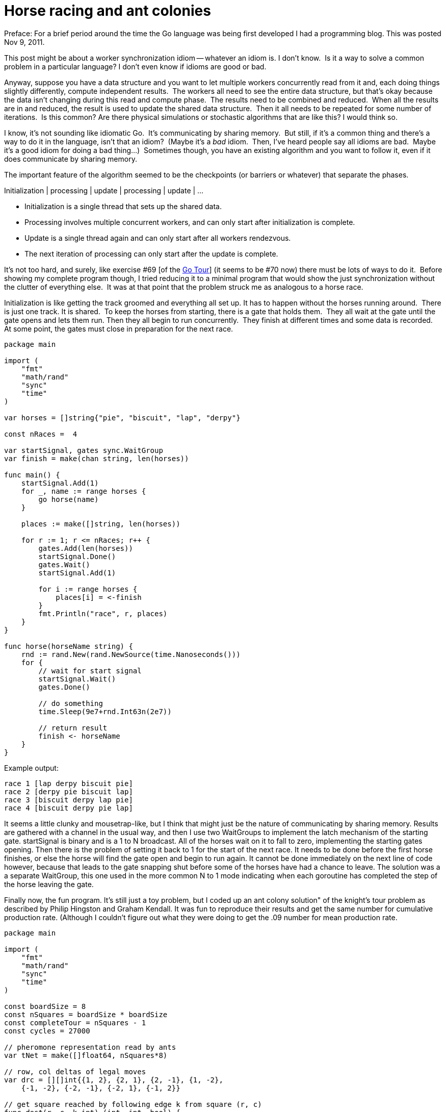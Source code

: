 = Horse racing and ant colonies

Preface:  For a brief period around the time the Go language was being first
developed I had a programming blog.  This was posted Nov 9, 2011.

This post might be about a worker synchronization idiom -- whatever an idiom is.
I don't know.  Is it a way to solve a common problem in a particular language?
I don't even know if idioms are good or bad.

Anyway, suppose you have a data structure and you want to let multiple workers
concurrently read from it and, each doing things slightly differently, compute
independent results.  The workers all need to see the entire data structure,
but that's okay because the data isn't changing during this read and compute
phase.  The results need to be combined and reduced.  When all the results are
in and reduced, the result is used to update the shared data structure.  Then
it all needs to be repeated for some number of iterations.  Is this common?
Are there physical simulations or stochastic algorithms that are like this?
I would think so.

I know, it's not sounding like idiomatic Go.  It's communicating by sharing
memory.  But still, if it's a common thing and there's a way to do it in the
language, isn't that an idiom?  (Maybe it's a _bad_ idiom.  Then, I've heard
people say all idioms are bad.  Maybe it's a good idiom for doing a bad
thing...)  Sometimes though, you have an existing algorithm and you want to
follow it, even if it does communicate by sharing memory.

The important feature of the algorithm seemed to be the checkpoints (or
barriers or whatever) that separate the phases.

Initialization | processing | update | processing | update | ...

* Initialization is a single thread that sets up the shared data.

* Processing involves multiple concurrent workers, and can only start after
initialization is complete.

* Update is a single thread again and can only start after all workers
rendezvous.

* The next iteration of processing can only start after the update is complete.

It's not too hard, and surely, like exercise #69 [of the
https://tour.golang.org/welcome/1[Go Tour]] (it seems to be #70 now) there
must be lots of ways to do it.  Before showing my complete program though,
I tried reducing it to a minimal program that would show the just
synchronization without the clutter of everything else.  It was at that point
that the problem struck me as analogous to a horse race.

Initialization is like getting the track groomed and everything all set up.
It has to happen without the horses running around.  There is just one track.
It is shared.  To keep the horses from starting, there is a gate that holds
them.  They all wait at the gate until the gate opens and lets them run.
Then they all begin to run concurrently.  They finish at different times and
some data is recorded.  At some point, the gates must close in preparation for
the next race.

[source,go]
----
package main

import (
    "fmt"
    "math/rand"
    "sync"
    "time"
)

var horses = []string{"pie", "biscuit", "lap", "derpy"}

const nRaces =  4

var startSignal, gates sync.WaitGroup
var finish = make(chan string, len(horses))

func main() {
    startSignal.Add(1)
    for _, name := range horses {
        go horse(name)
    }

    places := make([]string, len(horses))

    for r := 1; r <= nRaces; r++ {
        gates.Add(len(horses))
        startSignal.Done()
        gates.Wait()
        startSignal.Add(1)

        for i := range horses {
            places[i] = <-finish
        }
        fmt.Println("race", r, places)
    }
}

func horse(horseName string) {
    rnd := rand.New(rand.NewSource(time.Nanoseconds()))
    for {
        // wait for start signal
        startSignal.Wait()
        gates.Done()

        // do something
        time.Sleep(9e7+rnd.Int63n(2e7))

        // return result
        finish <- horseName
    }
}
----

.Example output:
....
race 1 [lap derpy biscuit pie]
race 2 [derpy pie biscuit lap]
race 3 [biscuit derpy lap pie]
race 4 [biscuit derpy pie lap]
....

It seems a little clunky and mousetrap-like, but I think that might just be
the nature of communicating by sharing memory. Results are gathered with a
channel in the usual way, and then I use two WaitGroups to implement the latch
mechanism of the starting gate. startSignal is binary and is a 1 to N
broadcast. All of the horses wait on it to fall to zero, implementing the
starting gates opening. Then there is the problem of setting it back to 1 for
the start of the next race. It needs to be done before the first horse
finishes, or else the horse will find the gate open and begin to run again.
It cannot be done immediately on the next line of code however, because that
leads to the gate snapping shut before some of the horses have had a chance to
leave. The solution was a a separate WaitGroup, this one used in the more
common N to 1 mode indicating when each goroutine has completed the step of
the horse leaving the gate.

Finally now, the fun program. It's still just a toy problem, but I coded up
an ant colony solution" of the knight's tour problem as described by Philip
Hingston and Graham Kendall. It was fun to reproduce their results and get
the same number for cumulative production rate. (Although I couldn't figure
out what they were doing to get the .09 number for mean production rate.

[source,go]
----
package main

import (
    "fmt"
    "math/rand"
    "sync"
    "time"
)

const boardSize = 8
const nSquares = boardSize * boardSize
const completeTour = nSquares - 1
const cycles = 27000

// pheromone representation read by ants
var tNet = make([]float64, nSquares*8)

// row, col deltas of legal moves
var drc = [][]int{{1, 2}, {2, 1}, {2, -1}, {1, -2},
    {-1, -2}, {-2, -1}, {-2, 1}, {-1, 2}}

// get square reached by following edge k from square (r, c)
func dest(r, c, k int) (int, int, bool) {
    r += drc[k][0]
    c += drc[k][1]
    return r, c, r >= 0 && r < boardSize && c >= 0 && c < boardSize
}

// struct represents a pheromone amount associated with a move
type rckt struct {
    r, c, k int
    t       float64
}

func main() {
    // waitGroups for ant release clockwork
    var start, reset sync.WaitGroup
    start.Add(1)
    // channel for ants to return tours with pheromone updates
    tch := make(chan []rckt)

    // create an ant for each square
    for r := 0; r < boardSize; r++ {
        for c := 0; c < boardSize; c++ {
            go ant(r, c, &start, &reset, tch)
        }
    }

    // accumulator for new pheromone amounts
    tNew := make([]float64, nSquares*8)

    // map for collecting set of complete tours
    allUnique := make(map[string]int)
    tbuf := make([]byte, 2+completeTour) // for building map key

    // heading
    fmt.Println("Board size:", boardSize)
    fmt.Println("Cycles per repeat:", cycles)
    fmt.Println("          Unique                        Production   Cumm.")
    fmt.Println("        complete     Cumm.      Total   rate         prod.")
    fmt.Println("Repeat     tours    unique   attempts   this repeat  rate")

    // each iteration is a "repeat" as described in the paper
    for repeat := 1; ; repeat++ {
        unique := make(map[string]int) // complete tours this repeat

        // initialize board
        for r := 0; r < boardSize; r++ {
            for c := 0; c < boardSize; c++ {
                for k := 0; k < 8; k++ {
                    if _, _, ok := dest(r, c, k); ok {
                        tNet[(r*boardSize+c)*8+k] = 1e-6
                    }
                }
            }
        }

        // each iteration is a "cycle" as described in the paper
        for i := 0; i < cycles; i++ {
            // evaporate pheromones
            for i := range tNet {
                tNet[i] *= .75
            }

            reset.Add(nSquares) // number of ants to release
            start.Done()        // release them
            reset.Wait()        // wait for them to begin searching
            start.Add(1)        // reset start signal for next cycle

            // gather tours from ants
            for i := 0; i < nSquares; i++ {
                tour := <-tch
                // accumulate complete tours
                if len(tour) == completeTour {
                    tbuf[0] = byte(tour[0].r)
                    tbuf[1] = byte(tour[0].c)
                    for i, m := range tour {
                        tbuf[i+2] = byte(m.k)
                    }
                    key := string(tbuf)
                    unique[key] = 1
                    allUnique[key] = 1
                }
                // accumulate pheromone amounts from all ants
                for _, move := range tour {
                    tNew[(move.r*boardSize+move.c)*8+move.k] += move.t
                }
            }

            // update pheromone amounts on network, reset accumulator
            for i, tn := range tNew {
                tNet[i] += tn
                tNew[i] = 0
            }
        }

        // print statistics
        //  fmt.Println("          Unique                        Production   Cumm.")
        //  fmt.Println("        complete     Cumm.       Total   rate         prod.")
        //  fmt.Println("Repeat     tours    unique    attempts   this repeat  rate")
        fmt.Printf("%6d %9d %9d %10d   %6.4f       %6.4f\n",
            repeat, len(unique), len(allUnique), repeat*cycles*nSquares,
            float64(len(unique))/float64(cycles*nSquares),
            float64(len(allUnique))/float64(repeat*cycles*nSquares))
    }
}

func printTour(tour []rckt) {
    seq := make([]int, nSquares)
    for i, sq := range tour {
        seq[sq.r*boardSize+sq.c] = i + 1
    }
    last := tour[len(tour)-1]
    r, c, _ := dest(last.r, last.c, last.k)
    seq[r*boardSize+c] = nSquares
    fmt.Println("Move sequence:")
    for r := 0; r < boardSize; r++ {
        for c := 0; c < boardSize; c++ {             m := seq[r*boardSize+c]             if m > 0 {
                fmt.Printf(" %3d", seq[r*boardSize+c])
            } else {
                fmt.Print("    ")
            }
        }
        fmt.Println()
    }
}

type square struct {
    r, c int
}

func ant(r, c int, start, reset *sync.WaitGroup, tourCh chan []rckt) {
    rnd := rand.New(rand.NewSource(time.Nanoseconds()))
    tabu := make([]square, nSquares)
    moves := make([]rckt, nSquares)
    unexp := make([]rckt, 8)
    tabu[0].r = r
    tabu[0].c = c

    for {
        // cycle initialization
        moves = moves[:0]
        tabu = tabu[:1]
        r := tabu[0].r
        c := tabu[0].c

        // wait for start signal
        start.Wait()
        reset.Done()

        for {
            // choose next move
            unexp = unexp[:0]
            var tSum float64
        findU:
            for k := 0; k < 8; k++ {
                dr, dc, ok := dest(r, c, k)
                if !ok {
                    continue
                }
                for _, t := range tabu {
                    if t.r == dr && t.c == dc {
                        continue findU
                    }
                }
                tk := tNet[(r*boardSize+c)*8+k]
                tSum += tk
                // note:  dest r, c stored here
                unexp = append(unexp, rckt{dr, dc, k, tk})
            }
            if len(unexp) == 0 {
                break // no moves
            }
            rn := rnd.Float64() * tSum
            var move rckt
            for _, move = range unexp {
                if rn <= move.t {
                    break
                }
                rn -= move.t
            }

            // move to new square
            move.r, r = r, move.r
            move.c, c = c, move.c
            tabu = append(tabu, square{r, c})
            moves = append(moves, move)
        }

        // compute pheromone amount to leave
        for i := range moves {
            moves[i].t = float64(len(moves)-i) / float64(completeTour-i)
        }

        // return tour found for this cycle
        tourCh <- moves
    }
}
----

.Output:
....
Board size: 8
Cycles per repeat: 27000
          Unique                        Production   Cumm.
        complete     Cumm.      Total   rate         prod.
Repeat     tours    unique   attempts   this repeat  rate
     1    176027    176027    1728000   0.1019       0.1019
     2    172491    348518    3456000   0.0998       0.1008
     3    201836    550354    5184000   0.1168       0.1062
     4    104574    654928    6912000   0.0605       0.0948
     5    117130    772058    8640000   0.0678       0.0894
...
    95    193387  12424890  164160000   0.1119       0.0757
    96     37647  12462537  165888000   0.0218       0.0751
    97    121887  12584424  167616000   0.0705       0.0751
    98    145072  12729496  169344000   0.0840       0.0752
    99    162658  12892154  171072000   0.0941       0.0754
   100    206599  13098753  172800000   0.1196       0.0758
....
